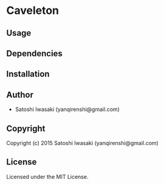 * Caveleton 

** Usage

** Dependencies

** Installation

** Author

+ Satoshi Iwasaki (yanqirenshi@gmail.com)

** Copyright

Copyright (c) 2015 Satoshi Iwasaki (yanqirenshi@gmail.com)

** License

Licensed under the MIT License.
